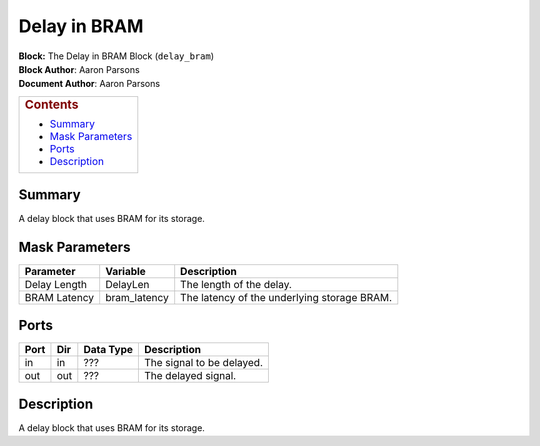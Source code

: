 Delay in BRAM
==============
| **Block:** The Delay in BRAM Block (``delay_bram``)
| **Block Author**: Aaron Parsons
| **Document Author**: Aaron Parsons

+--------------------------------------------------------------------------+
| .. raw:: html                                                            |
|                                                                          |
|    <div id="toctitle">                                                   |
|                                                                          |
| .. rubric:: Contents                                                     |
|    :name: contents                                                       |
|                                                                          |
| .. raw:: html                                                            |
|                                                                          |
|    </div>                                                                |
|                                                                          |
| -  `Summary <#summary>`__                                                |
| -  `Mask Parameters <#mask-parameters>`__                                |
| -  `Ports <#ports>`__                                                    |
| -  `Description <#description>`__                                        |
+--------------------------------------------------------------------------+

Summary 
---------
A delay block that uses BRAM for its storage.

Mask Parameters 
-----------------

+----------------+-----------------+-----------------------------------------------+
| Parameter      | Variable        | Description                                   |
+================+=================+===============================================+
| Delay Length   | DelayLen        | The length of the delay.                      |
+----------------+-----------------+-----------------------------------------------+
| BRAM Latency   | bram\_latency   | The latency of the underlying storage BRAM.   |
+----------------+-----------------+-----------------------------------------------+

Ports 
------

+--------+-------+-------------+-----------------------------+
| Port   | Dir   | Data Type   | Description                 |
+========+=======+=============+=============================+
| in     | in    |  ???        | The signal to be delayed.   |
+--------+-------+-------------+-----------------------------+
| out    | out   |  ???        | The delayed signal.         |
+--------+-------+-------------+-----------------------------+

Description 
-------------
A delay block that uses BRAM for its storage.
